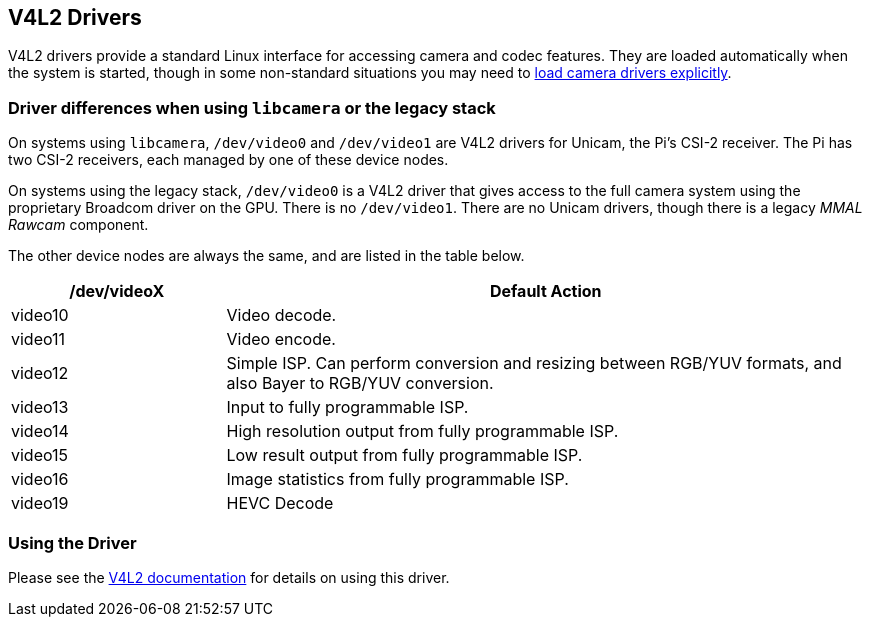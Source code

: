 == V4L2 Drivers

V4L2 drivers provide a standard Linux interface for accessing camera and codec features. They are loaded automatically when the system is started, though in some non-standard situations you may need to xref:camera.adoc#if-you-do-need-to-alter-the-configuration[load camera drivers explicitly].

=== Driver differences when using `libcamera` or the legacy stack

On systems using `libcamera`, `/dev/video0` and `/dev/video1` are V4L2 drivers for Unicam, the Pi's CSI-2 receiver. The Pi has two CSI-2 receivers, each managed by one of these device nodes.

On systems using the legacy stack, `/dev/video0` is a V4L2 driver that gives access to the full camera system using the proprietary Broadcom driver on the GPU. There is no `/dev/video1`. There are no Unicam drivers, though there is a legacy _MMAL Rawcam_ component.

The other device nodes are always the same, and are listed in the table below.

[cols="1,^3"]
|===
| /dev/videoX | Default Action

| video10
| Video decode.

| video11
| Video encode.

| video12
| Simple ISP. Can perform conversion and resizing between RGB/YUV formats, and also Bayer to RGB/YUV conversion.

| video13
| Input to fully programmable ISP.

| video14
| High resolution output from fully programmable ISP.

| video15
| Low result output from fully programmable ISP.

| video16
| Image statistics from fully programmable ISP.

| video19
| HEVC Decode
|===

=== Using the Driver

Please see the https://www.kernel.org/doc/html/latest/userspace-api/media/v4l/v4l2.html[V4L2 documentation] for details on using this driver.
